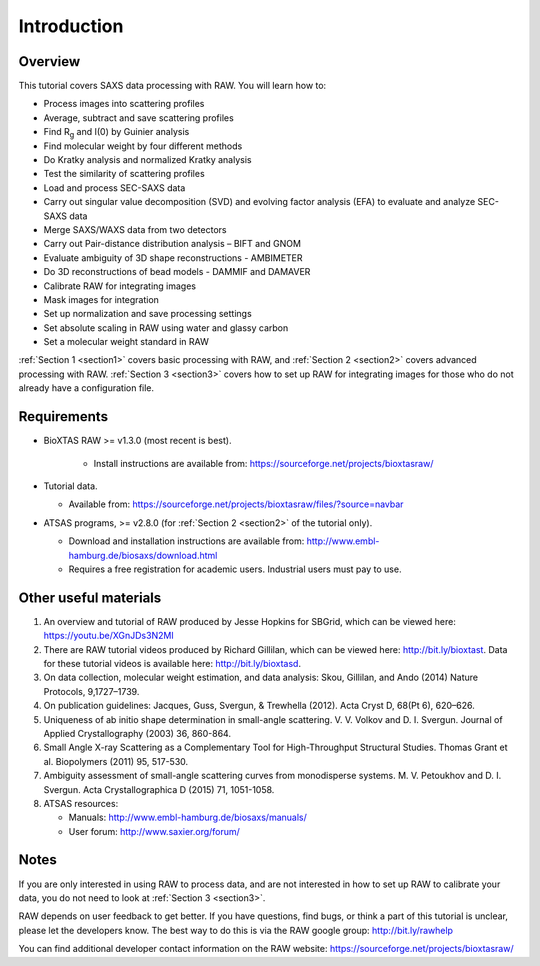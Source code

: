 Introduction
------------
Overview
^^^^^^^^^^^^^^^^^^
This tutorial covers SAXS data processing with RAW. You will learn how to:

*   Process images into scattering profiles
*   Average, subtract and save scattering profiles
*   Find |Rg| and I(0) by Guinier analysis
*   Find molecular weight by four different methods
*   Do Kratky analysis and normalized Kratky analysis
*   Test the similarity of scattering profiles
*   Load and process SEC-SAXS data
*   Carry out singular value decomposition (SVD) and evolving factor analysis (EFA) to evaluate and analyze SEC-SAXS data
*   Merge SAXS/WAXS data from two detectors
*   Carry out Pair-distance distribution analysis – BIFT and GNOM
*   Evaluate ambiguity of 3D shape reconstructions - AMBIMETER
*   Do 3D reconstructions of bead models - DAMMIF and DAMAVER
*   Calibrate RAW for integrating images
*   Mask images for integration
*   Set up normalization and save processing settings
*   Set absolute scaling in RAW using water and glassy carbon
*   Set a molecular weight standard in RAW

:ref:`Section 1 <section1>` covers basic processing with RAW, and
:ref:`Section 2 <section2>` covers advanced processing with RAW.
:ref:`Section 3 <section3>` covers how to set up RAW for integrating images for those who do not already have a configuration file.


Requirements
^^^^^^^^^^^^
*  BioXTAS RAW >= v1.3.0 (most recent is best).

    *   Install instructions are available from:
        `https://sourceforge.net/projects/bioxtasraw/ <https://sourceforge.net/projects/bioxtasraw/>`_

*   Tutorial data.

    *   Available from:
        `https://sourceforge.net/projects/bioxtasraw/files/?source=navbar <https://sourceforge.net/projects/bioxtasraw/files/?source=navbar>`_

*   ATSAS programs, >= v2.8.0 (for :ref:`Section 2 <section2>` of the tutorial only).

    *   Download and installation instructions are available from:
        `http://www.embl-hamburg.de/biosaxs/download.html <http://www.embl-hamburg.de/biosaxs/download.html>`_

    *   Requires a free registration for academic users. Industrial users must pay to use.


Other useful materials
^^^^^^^^^^^^^^^^^^^^^^^
#.  An overview and tutorial of RAW produced by Jesse Hopkins for SBGrid, which can be viewed here:
    `https://youtu.be/XGnJDs3N2MI <https://youtu.be/XGnJDs3N2MI>`_

#.  There are RAW tutorial videos produced by Richard Gillilan, which can be viewed here:
    `http://bit.ly/bioxtast <http://bit.ly/bioxtast>`_. Data for these tutorial videos is available here:
    `http://bit.ly/bioxtasd <http://bit.ly/bioxtasd>`_.

#.  On data collection, molecular weight estimation, and data analysis: Skou, Gillilan, and Ando (2014) Nature Protocols, 9,1727–1739.

#.  On publication guidelines: Jacques, Guss, Svergun, & Trewhella (2012). Acta Cryst D, 68(Pt 6), 620–626.

#.  Uniqueness of ab initio shape determination in small-angle scattering. V. V. Volkov and D. I. Svergun. Journal of Applied Crystallography (2003) 36, 860-864.

#.  Small Angle X-ray Scattering as a Complementary Tool for High-Throughput Structural Studies. Thomas Grant et al. Biopolymers (2011) 95, 517-530.

#.  Ambiguity assessment of small-angle scattering curves from monodisperse systems. M. V. Petoukhov and D. I. Svergun. Acta Crystallographica D (2015) 71, 1051-1058.

#.  ATSAS resources:

    *   Manuals: `http://www.embl-hamburg.de/biosaxs/manuals/ <http://www.embl-hamburg.de/biosaxs/manuals/>`_
    *   User forum: `http://www.saxier.org/forum/ <http://www.saxier.org/forum/>`_

Notes
^^^^^^
If you are only interested in using RAW to process data, and are not interested in how to set up RAW to calibrate your data, you do not need to look at :ref:`Section 3 <section3>`.


RAW depends on user feedback to get better. If you have questions, find bugs, or think a part of this tutorial is unclear, please let the developers know. The best way to do this is via the RAW google group:
`http://bit.ly/rawhelp <http://bit.ly/rawhelp>`_


You can find additional developer contact information on the RAW website:
`https://sourceforge.net/projects/bioxtasraw/ <https://sourceforge.net/projects/bioxtasraw/>`_


.. |Rg| replace:: R\ :sub:`g`
